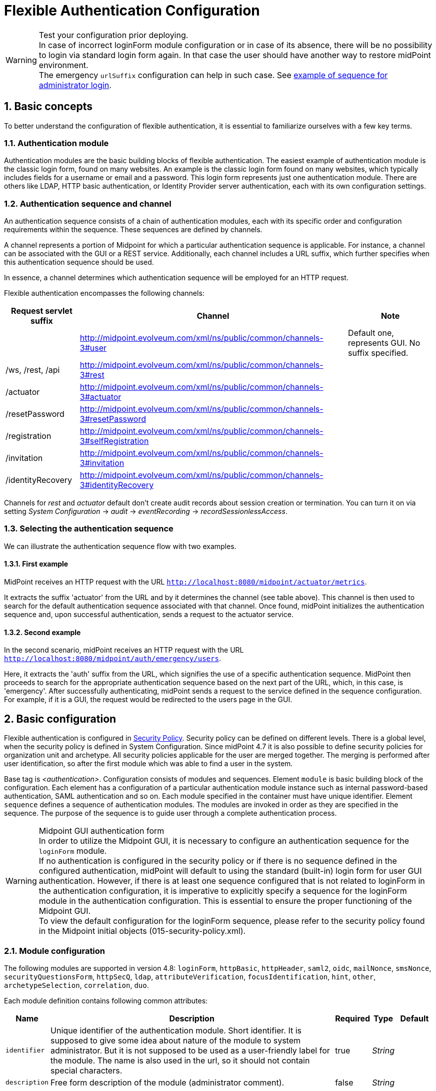 = Flexible Authentication Configuration
:page-nav-title: Configuration
:page-wiki-name: Flexible Authentication Configuration
:page-wiki-id: 41517151
:page-wiki-metadata-create-user: lskublik
:page-wiki-metadata-create-date: 2019-11-25T09:32:45.286+01:00
:page-wiki-metadata-modify-user: virgo
:page-wiki-metadata-modify-date: 2020-10-14T10:12:43.521+02:00
:page-since: "4.4"
:page-since-improved: [ "4.5", "4.7", "4.8" ]
:page-toc: top
:toclevels: 3
:sectnums:
:sectnumlevels: 4


.Test your configuration prior deploying.
WARNING: In case of incorrect loginForm module configuration or in case of its absence, there will be no possibility to login via standard login form again. In that case the user should have another way to restore midPoint environment. +
The emergency `urlSuffix` configuration can help in such case. See xref:#_example_of_sequence_for_administrator_login[example of sequence for administrator login].

== Basic concepts

To better understand the configuration of flexible authentication, it is essential to familiarize ourselves with a few key terms.

=== Authentication module

Authentication modules are the basic building blocks of flexible authentication.
The easiest example of authentication module is the classic login form, found on many websites.
An example is the classic login form found on many websites, which typically includes fields for a username or email and a password.
This login form represents just one authentication module.
There are others like LDAP, HTTP basic authentication, or Identity Provider server authentication, each with its own configuration settings.

=== Authentication sequence and channel

An authentication sequence consists of a chain of authentication modules, each with its specific order and configuration requirements within the sequence. These sequences are defined by channels.

A channel represents a portion of Midpoint for which a particular authentication sequence is applicable. For instance, a channel can be associated with the GUI or a REST service. Additionally, each channel includes a URL suffix, which further specifies when this authentication sequence should be used.

In essence, a channel determines which authentication sequence will be employed for an HTTP request.

Flexible authentication encompasses the following channels:

[%autowidth]
|===
| Request servlet suffix | Channel | Note

|
| http://midpoint.evolveum.com/xml/ns/public/common/channels-3#user
| Default one, represents GUI.
No suffix specified.


| /ws, /rest, /api
| http://midpoint.evolveum.com/xml/ns/public/common/channels-3#rest
|


| /actuator
| http://midpoint.evolveum.com/xml/ns/public/common/channels-3#actuator
|


| /resetPassword
| http://midpoint.evolveum.com/xml/ns/public/common/channels-3#resetPassword
|


| /registration
| http://midpoint.evolveum.com/xml/ns/public/common/channels-3#selfRegistration
|

| /invitation
| http://midpoint.evolveum.com/xml/ns/public/common/channels-3#invitation
|

| /identityRecovery
| http://midpoint.evolveum.com/xml/ns/public/common/channels-3#identityRecovery
|


|===

Channels for _rest_ and _actuator_ default don't create audit records about session creation or termination.
You can turn it on via setting _System Configuration_ ->  _audit_ -> _eventRecording_ -> _recordSessionlessAccess_.


=== Selecting the authentication sequence

We can illustrate the authentication sequence flow with two examples.

==== First example

MidPoint receives an HTTP request with the URL `http://localhost:8080/midpoint/actuator/metrics`.

It extracts the suffix 'actuator' from the URL and by it determines the channel (see table above).
This channel is then used to search for the default authentication sequence associated with that channel.
Once found, midPoint initializes the authentication sequence and, upon successful authentication, sends a request to the actuator service.

==== Second example

In the second scenario, midPoint receives an HTTP request with the URL `http://localhost:8080/midpoint/auth/emergency/users`.

Here, it extracts the 'auth' suffix from the URL, which signifies the use of a specific authentication sequence.
MidPoint then proceeds to search for the appropriate authentication sequence based on the next part of the URL, which, in this case, is 'emergency'.
After successfully authenticating, midPoint sends a request to the service defined in the sequence configuration.
For example, if it is a GUI, the request would be redirected to the users page in the GUI.


== Basic configuration

Flexible authentication is configured in xref:/midpoint/reference/security/security-policy[Security Policy]. Security policy can be defined on different levels.
There is a global level, when the security policy is defined in System Configuration.
Since midPoint 4.7 it is also possible to define security policies for organization unit and archetype.
All security policies applicable for the user are merged together.
The merging is performed after user identification, so after the first module which was able to find a user in the system.

Base tag is _<authentication>_.  Configuration consists of modules and sequences.
Element `module` is basic building block of the configuration.
Each element has a configuration of a particular authentication module instance such as internal password-based authentication, SAML authentication and so on.
Each module specified in the container must have unique identifier.
Element `sequence` defines a sequence of authentication modules.
The modules are invoked in order as they are specified in the sequence.
The purpose of the sequence is to guide user through a complete authentication process.


.Midpoint GUI authentication form
WARNING: In order to utilize the Midpoint GUI, it is necessary to configure an authentication sequence for the `loginForm` module. +
If no authentication is configured in the security policy or if there is no sequence defined in the configured authentication, midPoint will default to using the standard (built-in) login form for user GUI authentication.
However, if there is at least one sequence configured that is not related to loginForm in the authentication configuration, it is imperative to explicitly specify a sequence for the loginForm module in the authentication configuration. This is essential to ensure the proper functioning of the Midpoint GUI. +
To view the default configuration for the loginForm sequence, please refer to the security policy found in the Midpoint initial objects (015-security-policy.xml).

=== Module configuration

The following modules are supported in version 4.8:
`loginForm`, `httpBasic`, `httpHeader`,  `saml2`, `oidc`, `mailNonce`, `smsNonce`, `securityQuestionsForm`, `httpSecQ`, `ldap`, `attributeVerification`, `focusIdentification`, `hint`, `other`, `archetypeSelection`, `correlation`, `duo`.

Each module definition contains following common attributes:

[%autowidth]
|===
| Name | Description | Required | Type | Default

| `identifier`
| Unique identifier of the authentication module.
Short identifier.
It is supposed to give some idea about nature of the module to system administrator.
But it is not supposed to be used as a user-friendly label for the module.
The name is also used in the url, so it should not contain special characters.
| true
| _String_
|

| `description`
| Free form description of the module (administrator comment).
| false
| _String_
|


| `focusType`
| Type of logged object that this authentication module applies to.
E.g UserType, RoleType, OrgType, ...
| false
|

| _UserType_


|===


==== Module loginForm

LoginForm module is used for interactive log-in of a user by using HTML forms.


.Example of loginForm module
[source,xml]
----
<loginForm>
    <identifier>internalLoginForm</identifier>
    <description>Internal username/password authentication, default user password, login form</description>
</loginForm>
----


==== Module httpBasic

Definition of HTTP BASIC authentication module (RFC 7617).

.Example of httpBasic module
[source,xml]
----
<httpBasic>
    <identifier>internalHttpBasic</identifier>
    <description>Http basic username/password authentication, default user password</description>
</httpBasic>
----


==== Module httpSecQ

Definition of HTTP SecQ module.
The module is used for quasi-interactive log-in of a user by answering a set of security questions.
The HTTP SecQ mechanism is similar to HTTP BASIC mechanism, but it is using security questions instead of password.

.Example of httpBasic module
[source,xml]
----
<httpSecQ>
    <identifier>httpSecurityQuestions</identifier>
</httpSecQ>
----


[#_securityQuestionsForm]
==== Module securityQuestionsForm

Definition of "security questions form" module.
The module is used for interactive log-in of a user by answering a set of security questions.

.Example of securityQuestionsFrom module
[source,xml]
----
<securityQuestionsForm>
    <identifier>securityQuestions</identifier>
</securityQuestionsForm>
----

[#_mailNonce]
==== Module mailNonce

WARNING: From midPoint version 4.8, `mailNonce` module can't be the first module in the sequence. Before `mailNonce` module, we need to use authentication module for identification of the user, for example `focusIdentification`.

Mail nonce authentication module.
Module that sends randomly generated nonce in URL in mail message.
This module contains next attribute:

[%autowidth]
|===
| Name | Description | Required | Type

| `credentialName`
| Name of credential definition that should be used when validating password.
This must point to a valid credential definition in the "credential" section of a security policy.
If not specified then default password definition is used.
| false
| _String_

|===


.Example of mailNonce module
[source,xml]
----
<mailNonce>
    <identifier>mailNonce</identifier>
    <credentialName>mailNonceCredential</credentialName>
</mailNonce>
----

[#_archetypeSelection]
==== Module archetypeSelection

Archetype selection module is used during xref:/midpoint/reference/security/credentials/identity-recovery/index.adoc[Identity recovery] flow.
During this module processing the user can select an archetype which will be used in the following authentication modules in sequence.

[%autowidth]
|===
| Name | Description | Required | Type

| `archetypeSelection`
| Contains the only multivalue element `archetypeRef` which is used to configure a list of the archetypes
| false
| _ArchetypeSelectionType_

| `allowUndefinedArchetype`
| If true, then the user can proceed authentication process without specifying a particular archetype.

If no, the particular archetype should be selected during Archetype selection module processing to proceed the authentication.
| false
| _boolean_
|===


.Example of archetypeSelection module
[source,xml]
----
<archetypeSelection>
    <identifier>archetype-selection</identifier>
    <archetypeSelection>
        <archetypeRef oid="4b18a1eb-75ed-40f7-bed1-11cf2a6ef7ba"/>  <!-- Student archetype -->
        <archetypeRef oid="fd4fb0e1-0147-4431-a1c6-bc03ae5eacad"/>  <!-- Teacher archetype -->
    </archetypeSelection>
    <allowUndefinedArchetype>false</allowUndefinedArchetype>
</archetypeSelection>
----

[#_correlation]
==== Module correlation

Correlation module gives the possibility to find identity(es) (user object(s) for now) in midpoint using xref:/midpoint/reference/correlation/index.adoc[correlation] mechanism within authentication process.
This module is used during xref:/midpoint/reference/security/credentials/identity-recovery/index.adoc[Identity recovery] flow as the second authentication module.

The specified in the module correlators are processed one by one till the only identity is found by the correlators, or till the last correlator is proceeded. In case no identity is found after the last correlator, the list of candidates from the correlators results are considered to be a list of found identities.

[%autowidth]
|===
| Name | Description | Required | Type

| `correlator`
| The definition of the correlator. Within this element `correlatorIdentifier` (should match 'name' attribute of the correlator set in object template) and `order` (the order during processing) are defined.
| false
| _CorrelationModuleConfigurationType_

| `options`
| Used to set some options for correlation module. For now contains the only `candidateLimit` element which restricts the maximum count of the found identities to the specified in this element number.
| false
| _CorrelationModuleOptionsType_
|===


.Example of correlation module
[source,xml]
----
<correlation>
    <identifier>correlation</identifier>
    <correlator>
        <correlatorIdentifier>family-name-only</correlatorIdentifier>
        <order>1</order>
    </correlator>
    <correlator>
        <correlatorIdentifier>family-and-given-name</correlatorIdentifier>
        <order>2</order>
    </correlator>
    <options>
        <candidateLimit>10</candidateLimit>
    </options>
</correlation>
----


==== Module ldap

LDAP authentication module supports authentication via LDAP server.
This module contains next attributes:

[%autowidth]
|===
| Name | Description | Required | Type

| `host`
| Host of the LDAP server.
| true
| _String_


| `userDn`
| The user distinguished name.
| true
| _String_


| `userPassword`
| The password (credentials) to use for getting authenticated contexts.
| true
| _String_


| `dnPattern`
| The pattern which will be used to supply a DN for the user.
| false
| _String_


| `search`
| Search configuration which uses an Ldap filter to locate the user.
| false
| _AuthenticationModuleLdapSearchType_

|===


===== AuthenticationModuleLdapSearchType

[%autowidth]
|===
| Name | Description | Required | Type

| `pattern`
| The filter expression used in the user search.
This is an LDAP search filter (as defined in 'RFC 2254') with optional arguments.
Example: `(uid=\{0})`
| true
| _String_


| `namingAttr`
| Specifying explicit LDAP attribute that is retrieved from user's LDAP account and contains value that matches midPoint's username.
| false
| _String_


| `subtree`
| If true then searches the entire subtree as identified by context, if false (the default) then only searches the level identified by the context.
| false
| _Boolean_

|===


.Example of ldap module
[source,xml]
----
<ldap>
    <identifier>ldapAuth</identifier>
    <host>ldap://localhost:389/dc=example,dc=com</host>
    <userDn>cn=admin,dc=example,dc=com</userDn>
    <userPassword>
        <t:clearValue>secret</t:clearValue>
    </userPassword>
    <dnPattern>uid={0},ou=people</dnPattern>
    <search>
        <pattern>(uid={0})</pattern>
        <namingAttr>uid</namingAttr>
        <subtree>true</subtree>
    </search>
</ldap>
----


==== Module httpHeader

Pseudo-authentication for pre-authenticated users.
Based on HTTP header values.
This module contains specific attributes:

[%autowidth]
|===
| Name | Description | Required | Type

| `usernameHeader`
| Name of HTTP header that contains username.
| true
| _String_


| `logoutUrl`
| Url for redirect after logout.
Default is '/'.
| false
| _String_

|===



.Example of httpHeader module
[source,xml]
----
<httpHeader>AuthenticationModuleSaml2ProviderMetadataType
    <identifier>httpHeader</identifier>
    <logoutUrl>http://localhost:8081/Identity_provider/Logout</logoutUrl>
    <usernameHeader>uid</usernameHeader>
</httpHeader>
----


==== Module saml2

SAML2 authentication module supports authentication via Identity provider with SAML2.
SAML2 module has a little complicated configuration.
This module contains specific attribute:

[%autowidth]
|===
| Name | Description | Required | Type

| `serviceProvider`
| Basic configuration of SP.
| true
| _AuthenticationModuleSaml2ServiceProviderType_

|===

===== AuthenticationModuleSaml2ServiceProviderType

_AuthenticationModuleSaml2ServiceProviderType_ contains following configuration attributes:

[%autowidth]
|===
| Name | Description | Required | Type | Default | Unused from 4.4

| `entityId`
| Unique identifier of the service provider.
| true
| _String_
|
|


| `alias`
| Unique alias used to identify the selected local service provider based on used URL.
| false
| _String_
|
|


| `aliasForPath`
| Alias used for AssertionConsumerServiceURL.
| false
| _String_
|
|


| `defaultSigningAlgorithm`
| Default signing algorithm.
Possible values are RSA_SHA1, RSA_SHA256, RSA_SHA512 and RSA_RIPEMD160.
| false
| _enum_
| RSA_SHA256
|


| `signRequests`
| Flag indicating whether this service signs authentication requests.
| false
| _boolean_
| false
|


| `keys`
| Key used by service provider.
| false
| _AuthenticationModuleSaml2KeyType_
|
|


| `identityProvider`
| Possible identity providers for this service provider.
| true
| _AuthenticationModuleSaml2ProviderType_
|
|


|===


===== AuthenticationModuleSaml2KeyType

_AuthenticationModuleSaml2KeyType_ contains following configuration attributes:

[%autowidth]
|===
| Name | Description | Required | Type

| `activeSimpleKey`
| Base key used for signing and dencryption.
You can use only one from active keys, or can be both null.
| true
| _ModuleSaml2SimpleKeyType_


| `activeKeyStoreKey`
| Base key used for signing and dencryption.
You can use only one from active keys, or can be both null.
| true
| _ModuleSaml2KeyStoreKeyType_


| `standBySimpleKey`
| Other keys.

| true
| _ModuleSaml2SimpleKeyType_


| `standByKeyStoreKey`
| Other keys.
| true
| _ModuleSaml2KeyStoreKeyType_


|===


===== ModuleSaml2SimpleKeyType

_ModuleSaml2SimpleKeyType_ contains following attributes:

[%autowidth]
|===
| Name | Description | Required | Type

| `privateKey`
| Private key.
| true
| _ProtectedStringType_


| `passphrase`
| Password.
| true
| _ProtectedStringType_


| `certificate`
| Certificate of key.
| true
| _ProtectedStringType_


| `type`
| Type of key.
Possible values are SIGNING, UNSPECIFIED and DECRYPTION.
| false
| _enum_

|===



.Example of ModuleSaml2SimpleKeyType
[source,xml]
----
<activeSimpleKey>
    <name>sp-signing-key</name>
    <privateKey>
        <t:clearValue>"primary key"</t:clearValue>
    </privateKey>
    <passphrase>
        <t:clearValue>"password"</t:clearValue>
    </passphrase>
    <certificate>
        <t:clearValue>"certificate"</t:clearValue>
    </certificate>
</activeSimpleKey>
----


===== ModuleSaml2KeyStoreKeyType

_ModuleSaml2KeyStoreKeyType_ contains following attributes:

[%autowidth]
|===
| Name | Description | Required | Type

| `keyStorePath`
| Path to KeyStore.
| true
| _String_


| `keyStorePassword`
| Password of KeyStore.
| true
| _ProtectedStringType_


| `keyAlias`
| Alias of private key in KeyStore.
| true
| _ProtectedStringType_


| `keyPassword`
| Password of private key with alias '`keyAlias`' in KeyStore.
| true
| _ProtectedStringType_


| `type`
| Type of key.
Possible values are SIGNING, UNSPECIFIED and DECRYPTION.
| false
| _enum_

|===


.Example of ModuleSaml2KeyStoreKeyType
[source,xml]
----
<activeKeyStoreKey>
    <keyStorePath>/home/lskublik/keyStore</keyStorePath>
    <keyStorePassword>
        <t:clearValue>"password of keyStore"</t:clearValue>
    </keyStorePassword>
    <keyAlias>sp-signing-key-1</keyAlias>
    <keyPassword>
        <t:clearValue>"password of private key"</t:clearValue>
    </keyPassword>
</activeKeyStoreKey>
----


===== AuthenticationModuleSaml2ProviderType

_AuthenticationModuleSaml2ProviderType_ represents one Identity Providers.
AuthenticationModuleSaml2ProviderType contains following attributes:

[%autowidth]
|===
| Name | Description | Required | Type | Default

| `entityId`
| Unique identifier of the service provider.
| true
| _String_
|


| `metadata`
| Metadata of Identity provider.
| true
| _AuthenticationModuleSaml2MetadataType_
|


| `linkText`
| User friendly name of provider.
| false
| _String_
|


| `authenticationRequestBinding`
| SAML2 binding used for authentication request.
| true
| _String_
|


| `verificationKeys`
|
| false
| _ProtectedStringType_
|


| `nameOfUsernameAttribute`
| Name of attribute in response, which value define name of user in Midpoint.
For example 'uid'.
| true
| _String_
|

|===


===== AuthenticationModuleSaml2ProviderMetadataType

_AuthenticationModuleSaml2ProviderMetadataType_ represents metadata of provider.
You can choose from one definition for metadata: _metadataUrl_, _xml_ and _pathToFile_.

[%autowidth]
|===
| Name | Description

| `metadataUrl`
| URL, which show metadata.


| `xml`
| Xml of metadata encrypted by base64.


| `pathToFile`
| Path to xml file, which contains metadata.

|===


.Example of saml2 module
[source,xml]
----
<saml2>
    <identifier>mySamlSso</identifier>
    <description>My internal enterprise SAML-based SSO system.</description>
    <serviceProvider>
        <entityId>sp_midpoint</entityId>
        <signRequests>true</signRequests>
        <keys>
            .
            .
            .
        </keys>
        <identityProvider>
            <entityId>https://idptestbed/idp/shibboleth</entityId>
            <metadata>
                <xml>PD94bWwgdmVyc2lvbj0iMS4wI...</xml>
            </metadata>
            <linkText>Shibboleth</linkText>
            <authenticationRequestBinding>urn:oasis:names:tc:SAML:2.0:bindings:HTTP-POST</authenticationRequestBinding>
            <nameOfUsernameAttribute>uid</nameOfUsernameAttribute>
        </identityProvider>
    </serviceProvider>
</saml2>
----

===== Generation of service provider metadata
Midpoint can generate metadata of SP. You can get it via link http://<midpointHost>/midpoint/auth/<authenticationSequenceUrlSuffix>/<saml2ModuleName>/metadata/<registrationId>.
RegistrationId is 'aliasForPath', when is provided, or 'alias', when is provided, or 'entityId' of SP.

Generation of metadata works only if your sequence use only saml2 authentication module or saml2 authentication module is first in chain of your sequence. When you want to use a chain and saml2 module won't be first authentication module, we recommend to create sequence only with saml module, generate metadata and then add other modules.

If Midpoint is located behind a reverse proxy it may be useful to set the _publicHttpUrlPattern_ setting to the right value in order for the SAML endpoints (in the SP Metadata and in the SAMLRequest) to reflect the right URLs (see below)

.Example of public URL configuration
[source,xml]
----
<systemConfiguration>
    .
    .
    .
    <infrastructure>
        <publicHttpUrlPattern>https://public.url.local/midpoint</publicHttpUrlPattern>
    </infrastructure>
    .
    .
    .
</systemConfiguration>
----

===== Migration Saml2 authentication module from 4.3
Dependency for support of `saml2` authentication module was changed to https://github.com/spring-projects/spring-security/tree/main/saml2/saml2-service-provider[Spring Security saml2-service-provider].


* Functionality of a new module is equivalent to the functionality of old `saml2` module, however some configuration properties are not available in the new module.
Such properties were tagged as _deprecated_ in schema of saml2 authentication module.
* Attribute 'provider' has to be changed to 'identityProvider' in 'serviceProvider'.
* When keys of 'type' ENCRYPTION are used, they need to be removed. Service provider will obtain them from metadata for identity provider.

==== Module oidc

++++
{% include since.html since="4.5" %}
++++

OIDC authentication module supports authentication via Identity provider that supports OpenID connect.

OIDC Authentication module contains two different types of configuration:

. *GUI* with channel _http://midpoint.evolveum.com/xml/ns/public/common/channels-3#user_, that was defined by attribute _client_,
. *REST* with channel _http://midpoint.evolveum.com/xml/ns/public/common/channels-3#rest_, that was defined by attribute _resourceServer_.

===== Configuration for GUI

Configuration for GUI is provided via attribute _client_, that is type _OidcClientAuthenticationModuleType_. Client supports only grand type *Authorization code*. We need to configure client properties for client authentication and configuration of OpenID provider for provide identity for identification of midpoint focus.

Client contains following attributes:

[%autowidth]
|===
| Name | Description | Required | Type

| `registrationId`
| Unique identifier of the client. RegistrationId is used in url path, so it has to contain only correct symbols.
| true
| _String_


| `clientId`
| OAuth 2.0 Client Identifier valid at the Authorization Server.
| true
| _String_


| `clientSecret`
| OAuth 2.0 Client Secret valid at the Authorization Server.
| false
| _ProtectedStringType_


| `clientAuthenticationMethod`
| Define client authentication method. Possible values is clientSecretBasic, clientSecretPost, clientSecretJwt and privateKeyJwt.
| false
| _OidcClientAuthenticationMethodType_


| `clientSigningAlgorithm`
| Required node group.
Identifier of algorithm for digitally sign or create a MAC of the content. (RFC7518 section-3.1)
| false
| _String_


| `scope`
| OpenID Connect Clients use scope values as defined in 3.3 of OAuth 2.0 [RFC6749] to specify what access privileges are being requested for Access Tokens. Scope contains 'openid', so we don't need set it. Scope is multivalue attribute, so please set every value of scope to separate tags.
| false
| _String_


| `clientName`
| Human friendly name of client.
| false
| _String_

| `nameOfUsernameAttribute`
| Name of attribute in response, which value define name of user in Midpoint. Default value is 'sub'.
| false
| _String_

| `openIdProvider`
| OpenID Provider.
| false
| _OidcOpenIdProviderType_

| `simpleProofKey`
| Key used for sign with privateKeyJwt. Choice _simpleProofKey_ or _keyStoreProofKey_.
| false
| _AbstractSimpleKeyType_

| `keyStoreProofKey`
| Key from key store used for sign with privateKeyJwt. Choice _simpleProofKey_ or _keyStoreProofKey_.
| false
| _AbstractKeyStoreKeyType_

|===

*AbstractSimpleKeyType* contains following attributes:

[%autowidth]
|===
| Name | Description | Required | Type

| `privateKey`
| Private key.
| true
| _ProtectedStringType_


| `passphrase`
| Password.
| true
| _ProtectedStringType_


| `certificate`
| Certificate of key.
| true
| _ProtectedStringType_

|===

*AbstractKeyStoreKeyType* contains following attributes:

[%autowidth]
|===
| Name | Description | Required | Type

| `keyStorePath`
| Path to KeyStore.
| true
| _String_


| `keyStorePassword`
| Password of KeyStore.
| true
| _ProtectedStringType_


| `keyAlias`
| Alias of private key in KeyStore.
| true
| _ProtectedStringType_


| `keyPassword`
| Password of private key with alias '`keyAlias`' in KeyStore.
| true
| _ProtectedStringType_

|===

*OidcOpenIdProviderType*

Definition for OpenID Provider. Possible attributes are:

[%autowidth]
|===
| Name | Description | Required | Type

| `issuerUri`
| Issuer identifier uri for the OpenID Connect provider.
| true
| _String_

| `authorizationUri`
| Uri for the authorization endpoint.
| false
| _String_


| `tokenUri`
| Uri for the token endpoint.
| false
| _String_


| `userInfoUri`
| Uri for user info endpoint.
| false
| _String_


| `endSessionUri`
| Uri for logout endpoint.
| false
| _String_

| `jwkSetUri`
| Uri for JSON web key set endpoint. Available from midPoint 4.8.
| false
| _String_


|===

Required attribute is only `issuerUri`, because midPoint gets configuration for all other URIs from 'issuerUri'/.well-known/openid-configuration. MidPoint can write error to log file that some from optional configuration URIs is null and required. This error we can see when 'issuerUri'/.well-known/openid-configuration is unavailable.

*Examples*

The following example shows a simple client secret based authentication against Keycloak.

What is needed to make it work:

. Installed Keycloak e.g. from https://www.keycloak.org/getting-started/getting-started-docker[the Docker image].
In the following we assume it's running on `http://192.168.4.100:8080/`
. Created client `midpoint` (in Keycloak), with client authentication turned on and our midPoint URL (e.g., `http://localhost:8080/midpoint/*`) set as "Valid redirect URI".
. A sample user (e.g. `jack`) created in Keycloak, with a password set.
. The same user created in midPoint, with no password, but some roles (e.g. End user) allowing them to log in.

.Example of client configuration with client authentication using client secret
[source,xml]
----
<securityPolicy>
    <authentication>
        <modules>
            ...
            <loginForm> <!--1-->
                <identifier>loginForm</identifier>
            </loginForm>
            ...
            <oidc> <!--2-->
                <identifier>gui-oidc</identifier>
                <client>
                    <registrationId>oidc-registration</registrationId> <!--3-->
                    <clientId>midpoint</clientId> <!--4-->
                    <clientSecret>
                        <t:clearValue>RwdBxRhOggkDCr321SzyGwkEVvRHd7g1</t:clearValue> <!--5-->
                    </clientSecret>
                    <clientAuthenticationMethod>clientSecretBasic</clientAuthenticationMethod>
                    <nameOfUsernameAttribute>preferred_username</nameOfUsernameAttribute>
                    <openIdProvider>
                        <issuerUri>http://192.168.4.100:8080/realms/master</issuerUri> <!--6-->
                    </openIdProvider>
                </client>
            </oidc>
            ...
        </modules>
        ...
        <sequence> <!--2-->
            <identifier>gui-oidc</identifier>
            <channel>
                <channelId>http://midpoint.evolveum.com/xml/ns/public/common/channels-3#user</channelId>
                <default>true</default>
                <urlSuffix>gui-oidc</urlSuffix>
            </channel>
            <module>
                <identifier>gui-oidc</identifier>
            </module>
        </sequence>
        ...
        <sequence> <!--1-->
            <identifier>gui-login-form</identifier>
            <channel>
                <channelId>http://midpoint.evolveum.com/xml/ns/public/common/channels-3#user</channelId>
                <urlSuffix>gui-login-form</urlSuffix>
            </channel>
            <module>
                <identifier>loginForm</identifier>
            </module>
        </sequence>
        ...
    </authentication>
</securityPolicy>
----
<1> To allow logging in for users that have no accounts in Keycloak (e.g., default midPoint `administrator`).
Not strictly necessary.
<2> OpenID Connect login for ordinary users.
<3> Technical information that may be basically anything legal for inclusion into URI.
<4> ID of the client as registered in Keycloak.
<5> Secret of the client as generated by Keycloak (or provided manually).
<6> URL at which Keycloak runs.

Administrator logs in at `http://localhost:8080/midpoint/auth/gui-login-form`.
Ordinary users log in at `http://localhost:8080/midpoint` (the default authentication).

*More advanced example*

The following is a more advanced example using JWT-based authentication method.

.Example of client configuration with client authentication for client signed JWT
[source,xml]
----
<securityPolicy>
    <authentication>
        ...
        <modules>
            <oidc>
                <identifier>oidcKeycloak</identifier>
                <client>
                    <registrationId>keycloak</registrationId>
                    <clientId>account</clientId>
                    <clientSecret>
                        <clearValue>'client_secret'</clearValue>
                    </clientSecret>
                    <clientAuthenticationMethod>privateKeyJwt</clientAuthenticationMethod>
                    <nameOfUsernameAttribute>preferred_username</nameOfUsernameAttribute>
                    <openIdProvider>
                        <issuerUri>https://keycloak.lab.evolveum.com/auth/realms/test</issuerUri>
                    </openIdProvider>
                    <keyStoreProofKey>
                        <keyStorePath>/home/user/keystore.jks</keyStorePath>
                        <keyStorePassword>
                            <clearValue>password</clearValue>
                        </keyStorePassword>
                        <keyAlias>account</keyAlias>
                        <keyPassword>
                            <clearValue>password</clearValue>
                        </keyPassword>
                    </keyStoreProofKey>
                    <scope>profile</scope>
                    <scope>user</scope>
                </client>
            </oidc>
        </modules>
        <sequence>
            <identifier>admin-gui-default</identifier>
            <channel>
                <channelId>http://midpoint.evolveum.com/xml/ns/public/common/channels-3#user</channelId>
                <default>true</default>
                <urlSuffix>defaultGui</urlSuffix>
            </channel>
            <module>
                <identifier>oidcKeycloak</identifier>
                <order>10</order>
                <necessity>sufficient</necessity>
            </module>
        </sequence>
        ...
    </authentication>
</securityPolicy>
----

WARNING: Since version 4.8, the flow for identifying a user logged in via the GUI has been changed. MidPoint uses the claim value with the name from the _nameOfUsernameAttribute_. The claim is primarily obtained from the ID token. When a claim is missing in the ID token, midPoint looks for it in the access token. Finally, if the claim is missing in the access token, midPoint uses the user info endpoint to retrieve the claim. Only the last step applies to Midpoint 4.7

If Midpoint is located behind a reverse proxy it may be useful to set the _publicHttpUrlPattern_ setting to the right value in order for the OIDC Redirect URI to point to a valid public URL (see below).

.Example of public URL configuration
[source,xml]
----
<systemConfiguration>
    .
    .
    .
    <infrastructure>
        <publicHttpUrlPattern>https://public.url.local/midpoint</publicHttpUrlPattern>
    </infrastructure>
    .
    .
    .
</systemConfiguration>
----

===== Configuration for REST

Configuration for REST is provided via attribute _resourceServer_, that is type _OidcResourceServerAuthenticationModuleType_. When we want to use OIDC module for REST, midPoint works as resource server. REST request has to contain WWW-Authentication header with syntax `Authorization: Bearer {token}`.

Resource server contains following attributes:

[%autowidth]
|===
| Name | Description | Required | Type | Note

| `jwt`
| Define that resource server expect token in format JWT.
| false
| _JwtOidcResourceServerType_
| Since midPoint 4.8.

| `opaqueToken`
| Define that resource server expect opaque token, which have to be verified by user info endpoint.
| false
| _OpaqueTokenOidcResourceServerType_
| Since midPoint 4.8.

| `realm`
| Realm which midPoint use for WWW-Authentication header.
| false
| _String_
| Deprecated since midPoint 4.8. Use attribute in token definition instead. +
Planned removal in midPoint 4.9.

| `issuerUri`
| Issuer identifier URI for the OpenID Connect provider.
| false
| _String_
| Deprecated since midPoint 4.8. Use attribute in token definition instead. +
Planned removal in midPoint 4.9.

| `jwkSetUri`
| URI for the JSON Web Key (JWK) Set endpoint.
| false
| _String_
| Deprecated since midPoint 4.8. Use attribute in token definition instead. +
Planned removal in midPoint 4.9.

| `nameOfUsernameClaim`
| Name of claim in JWT, which value define name of user in midPoint.
| false
| _String_
| Deprecated since midPoint 4.8. Use attribute in token definition instead. +
Planned removal in midPoint 4.9.

| `singleSymmetricKey`
| Trusting a Single Asymmetric Key.
| false
| _ProtectedStringType_
| Deprecated since midPoint 4.8. Use attribute in token definition instead. +
Planned removal in midPoint 4.9.

| `trustedAlgorithm`
| Trusted Algorithms. (RFC7518 section-3.1).
| false
| _String_
| Deprecated since midPoint 4.8. Use attribute in token definition instead. +
Planned removal in midPoint 4.9.

| `trustingAsymmetricCertificate`
| Certificate of trusting a single asymmetric RSA public key.
| false
| _ProtectedStringType_
| Deprecated since midPoint 4.8. Use attribute in token definition instead. +
Planned removal in midPoint 4.9.

| `keyStoreTrustingAsymmetricKey`
| Key store with trusting a single asymmetric RSA public key.
| false
| _AbstractKeyStoreKeyType_
| Deprecated since midPoint 4.8. Use attribute in token definition instead. +
Planned removal in midPoint 4.9.

|===

WARNING: Until version 4.8 midPoint needs a JWT to authenticate and identify the midpoint. The configuration attributes used are directly in the OidcResourceServerAuthenticationModuleType.

Since version 4.8, midPoint supports two token formats, JWT (_JwtOidcResourceServerType_) and opaque token (_OpaqueTokenOidcResourceServerType_).

====== JWT format

When we choose the configuration for _jwt_(_JwtOidcResourceServerType_) midPoint obtains a claim, with the name from the _nameOfUsernameClaim_ attribute, from the jwt that is contained in the request.

We have four choices for verification JWT, using issuerUri, JWKSetUri, singleSymmetricKey or using public key, by trustingAsymmetricCertificate or keyStoreTrustingAsymmetricKey.

_JwtOidcResourceServerType_ contains following attributes:

[%autowidth]
|===
| Name | Description | Required | Type

| `realm`
| Realm which Midpoint use for WWW-Authentication header.
| false
| _String_

| `issuerUri`
| Issuer identifier URI for the OpenID Connect provider.
| false
| _String_

| `jwkSetUri`
| URI for the JSON Web Key (JWK) Set endpoint.
| false
| _String_

| `nameOfUsernameClaim`
| Name of claim in JWT, which value define name of user in midPoint.
| _String_

| `singleSymmetricKey`
| Trusting a Single Asymmetric Key.
| false
| _ProtectedStringType_

| `trustedAlgorithm`
| Trusted Algorithms. (RFC7518 section-3.1).
| false
| _String_

| `trustingAsymmetricCertificate`
| Certificate of trusting a single asymmetric RSA public key.
| false
| _ProtectedStringType_

| `keyStoreTrustingAsymmetricKey`
| Key store with trusting a single asymmetric RSA public key.
| false
| _AbstractKeyStoreKeyType_

|===

====== Opaque token format

When we select the configuration for the _opaqueToken_(_OpaqueTokenOidcResourceServerType_) midPoint, we get the claim with the name from the _nameOfUsernameClaim_ attribute from the user info endpoint.

_OpaqueTokenOidcResourceServerType_ contains following attributes:

[%autowidth]
|===
| Name | Description | Required | Type

| `realm`
| Realm which Midpoint use for WWW-Authentication header.
| false
| _String_

| `issuerUri`
| Issuer identifier URI for the OpenID Connect provider.
| false
| _String_

| `nameOfUsernameClaim`
| Name of claim in JWT, which value define name of user in midPoint.
| _String_

| `userInfoUri`
| URI for user info endpoint.
| false
| _String_

|===

.Example of Resource server configuration with issuerUri.
[source,xml]
----
<securityPolicy>
    <authentication>
        ...
        <modules>
            <oidc>
                <identifier>oidcResourceServer</identifier>
                <resourceServer>
                    <jwt(or opaqueToken)>
                        <issuerUri>https://keycloak.lab.evolveum.com/auth/realms/test</issuerUri>
                        <nameOfUsernameClaim>preferred_username</nameOfUsernameClaim>
                    </jwt(or opaqueToken)>
                </resourceServer>
            </oidc>
        </modules>
        <sequence>
            <identifier>rest</identifier>
            <channel>
                <channelId>http://midpoint.evolveum.com/xml/ns/public/common/channels-3#rest</channelId>
                <default>true</default>
                <urlSuffix>rest-default</urlSuffix>
            </channel>
            <module>
                <identifier>oidcResourceServer</identifier>
                <order>10</order>
                <necessity>sufficient</necessity>
            </module>
        </sequence>
        ...
    </authentication>
</securityPolicy>
----

[#_focusIdentification]
==== Module focusIdentification

Focus identification authentication module.
Module that according to the specified attributes tries to find a user in midPoint.
If only focusIdentification module is defined, authentication won't succeed.
This module is marked as not sufficient to live on its own.

[%autowidth]
|===
| Name | Description | Required | Type

| `item`
| Structure defining how the user should be looked for.
| true
| _ModuleItemConfigurationType_

|===

*ModuleItemConfigurationType consists of the following attributes:*

[%autowidth]
|===
| Name | Description | Required | Type

| `path`
| The path to the focus attribute according to which the focus should be found.
| true
| _ItemPathType_

| `matchingRule`
| Matching rule which should be used for this item while filtering or comparing
| false
| _QName_


|===

.Example of focusIdentification module
[source,xml]
----
<focusIdentification>
    <identifier>focusId</identifier>
    <item>
        <path>name</path>
        <matchingRule>polyStringNorm</matchingRule>
    </item>
</focusIdentification>
----

[#_hint]
==== Module hint

Hint authentication module.
Special module which was implemented to be able to use it during resetting password.
The aim of the module is to provide the password hint (if defined) to the user.
This module is marked as not sufficient to live on its own.

This module has no other configuration options.

.Example of hint module
[source,xml]
----
<hint>
    <identifier>hintAuth</identifier>
</hint>
----

[#_attributeVerification]
==== Module attributeVerification

Attribute verification authentication module.
Module which can be used as additional to any of the previous authentication modules.
The aim of the module is to check defined focus items if they match.
The focus must be identified for this module to be used.
This module is marked as not sufficient to live on its own.

[%autowidth]
|===
| Name | Description | Required | Type

| `item`
| Structure defining which items to check if they match.
| true
| _ModuleItemConfigurationType_

|===

*ModuleItemConfigurationType consists of the following attributes:*

[%autowidth]
|===
| Name | Description | Required | Type

| `path`
| The path to the focus attribute which should be checked if matches.
| true
| _ItemPathType_

| `matchingRule`
| Matching rule which should be used for this item while filtering or comparing the attribute values.
| false
| _QName_

|===

.Example of attributeVerification module
[source,xml]
----
<attributeVerification>
    <identifier>attributeVerification</identifier>
    <item>
        <path>extension/employeeCardID</path>
    </item>
</attributeVerification>
----

[#_duo]
==== Module duo

Module is used for 2FA authentication. Module use duo server for authentication via hardware key of mobile, tablet and so on. We can't use it as only one authentication module. We need some primary authentication module for example saml, loginForm, etc.

*Configuration of duo module contains next configuration properties, that you can read from duo server.*

[%autowidth]
|===
| Name | Description | Required | Type

| `clientId`
| This value is the client id provided by Duo in the admin panel.
| true
| _string_

| `clientSecret`
| This value is the client secret provided by Duo in the admin panel.
| true
| _ProtectedStringType_

| `apiHostname`
| This value is the api host provided by Duo in the admin panel.
| true
| _string_

| `CACerts`
| List of CA Certificates to use. You need add your cert when it misses in default certs.
| false
| _string_

| `pathForDuoUsername`
| The path to the user attribute which should be sent to duo server as username of authenticated user. Default path is for name attribute.
| false
| _ItemPathType_

|===

.Example of duo module
[source,xml]
----
<duo>
    <identifier>duo2FA</identifier>
    <clientId>your_client_ID</clientId>
    <clientSecret>
        <clearValue>your_client_secret</clearValue>
    </clientSecret>
    <apiHostname>your_api_hostname</apiHostname>
</duo>
----

=== Sequence Configuration

Sequence contains following attributes:

[%autowidth]
|===
| Name | Description | Required | Type

| `name`
| Unique name of the authentication sequence.
This name is fact a short identifier.
It is supposed to give some idea about purpose of the sequence to system administrator.
But it is not supposed to be used as a user-friendly label.
Sequence name must be unique.

*`name` attribute is DEPRECATED, use `identifier` instead.*
| true
| _String_

| `identifier`
| Unique identifier of the authentication sequence.
Short identifier.
It is supposed to give some idea about purpose of the sequence to system administrator.
But it is not supposed to be used as a user-friendly label.
Sequence name must be unique.
| true
| _String_

| `description`
| Free form description of the sequence (administrator comment).
| false
| _String_


| `channel`
| Specification of channel for authentication sequence.
| false
| _AuthenticationSequenceChannelType_


| `requireAssignmentTarget`
| Required assignment target.
This authentication sequence is applicable only to users that have active assignment with this target (and relation).
If the sequence is attempted on a user that does not have this assignment then the authentication will fail.
| false
| _ObjectReferenceType_


| `nodeGroup`
| Required node group.
This authentication sequence is applicable only to node group that have active assignment with this archetype.
| false
| _ObjectReferenceType_


| `module`
| Specification of authentication module in the sequence.
| true
| _AuthenticationSequenceModuleType_


| `focusBehaviorUpdate`
| Option for updating focus authentication behaviour attributes.
| false
| _FocusBehaviorUpdateType_

|===

==== FocusBehaviorUpdateType

We can enable/disable updating of focus authentication behavior (such as information about last login time) during every login, or we can use option for updating behaviour only when login failed and during success login after failed login. Default value is 'enabled'. Possible values are:

[%autowidth]
|===
| Value | Description

| `enabled`
| Behaviour attributes will be updated every login.


| `disabled`
| Authentication behaviour attributes will not be updated during login.


| `failureOnly`
| Authentication behaviour attributes will be updated when login failed and when login will be success, but previous login was failed and midPoint needs to update attributes as is number of login fails and lockout state.

|===

==== AuthenticationSequenceChannelType

Channel specification for authentication sequence.
It specifies whether this sequence is usable for a specific channel (user/GUI, REST, etc.) _AuthenticationSequenceChannelType_ contains following attributes:

[%autowidth]
|===
| Name | Description | Required | Type

| `channelId`
| Name (URI) of the channel.
| true
| _String_


| `description`
| Free form description (administrator comment).
| false
| _String_


| `default`
| Specifies whether this sequence is the default sequence for a specified channel. +
The default sequence will be chosen in case that specific sequence was not requested, e.g. by using URL suffix.
If this element is not present and only a single sequence is defined for a channel, then such sequence is considered to be the default. +
If more than one sequence is specified then none of them is considered to be default.
In that case this element must be used explicitly.
| false
| _boolean_


| `urlSuffix`
| URL suffix that can be used to select this authentication sequence specifically.
| true
| _String_

|===


==== AuthenticationSequenceModuleType

Specification of authentication module in the sequence.
The authentication modules are evaluated in sequence (or in parallel if possible).
At least one authentication module must succeed for authentication to be successful.
If there are required or requisite modules in the sequence then all of them must succeed for the sequence to be successful.
_AuthenticationSequenceModuleType_ contains following attributes:

[%autowidth]
|===
| Name | Description | Required | Type

| `name`
| Reference to the authentication module name.
Value of this element must match name of existing authentication module.

*`name` attribute is DEPRECATED, use `identifier` instead.*
| true
| _String_

| `identifier`
| Reference to the authentication module identifier.
Value of this element must match the identifier of existing authentication module.
| true
| _String_

| `description`
| Free form description (administrator comment).
| false
| _String_


| `order`
| Ordering number for the module.
The modules are sorted according to those numbers.
| false
| 100


| `necessity`
| Necessity, i.e. the level of requirement, whether the module is mandatory or optional.
We support only SUFFICIENT modules in 4.1.

Since 4.7, supported necessity levels are SUFFICIENT, REQUIRED, REQUISITE, OPTIONAL
| false
| SUFFICIENT

| `acceptEmpty`
| Some modules might be automatically skipped if the concrete type of credentials is not defined.
E.g. if there is no "hint" defined for the user, we can skip evaluation of the hint module.
The same can apply for example for security questions.
In case the module can be skipped, accept empty must be set to `true`. When such module exits and it is skipped, it is marked as CALLED_OFF in the sequence.
| false
| false

|===

There is one hard-coded behavior for modules which defines if the module itself is strong enough for authentication to succeed. FocusIdentification, Hint and AttributeVerification module are three specific modules, which are marked as not enough when exist on their own. Even when the sequence consist of other modules (sufficient) which were evaluated as failed and only those three (combination or one of them) succeed, the result of the authentication is failure.

.Example of default sequence
[source,xml]
----
<sequence>
    <identifier>admin-gui-default</identifier>
    <description>
        Default GUI authentication sequence.
        We want to try company SSO, federation and internal. In that order.
        Just one of then need to be successful to let user in.
    </description>
    <channel>
        <channelId>http://midpoint.evolveum.com/xml/ns/public/common/channels-3#user</channelId>
        <default>true</default>
        <urlSuffix>default</urlSuffix>
    </channel>
    <nodeGroup oid="05b6933a-b7fc-4543-b8fa-fd8b278ff9ee" relation="org:default" type="c:ArchetypeType"/>
    <module>
        <identifier>mySamlSso</identifier>
        <order>30</order>
        <necessity>sufficient</necessity>
    </module>
    <module>
        <identifier>internalLoginForm</identifier>
        <order>20</order>
        <necessity>sufficient</necessity>
    </module>
</sequence>
----

[#_example_of_sequence_for_administrator_login]
.Example of sequence for administrator login
This configuration allows *emergency backup access* via url /emergency. It accepts only users with role `superuser`.

Example of URL: https://localhost/midpoint/auth/emergency .

[source,xml]
----
<sequence>
    <identifier>admin-gui-emergency</identifier>
    <description>
        Special GUI authentication sequence that is using just the internal user password.
        It is used only in emergency. It allows to skip SAML authentication cycles, e.g. in case
        that the SAML authentication is redirecting the browser incorrectly.
    </description>
    <channel>
        <channelId>http://midpoint.evolveum.com/xml/ns/public/common/channels-3#user</channelId>
        <default>false</default>
        <urlSuffix>emergency</urlSuffix>
    </channel>
    <requireAssignmentTarget oid="00000000-0000-0000-0000-000000000004" relation="org:default" type="c:RoleType">
    <!-- Superuser -->
    </requireAssignmentTarget>
    <module>
        <identifier>loginForm</identifier>
        <order>1</order>
        <necessity>sufficient</necessity>
    </module>
</sequence>
----

== Necessity Configuration

++++
{% include since.html since="4.7" %}
++++

Each module defined in sequence can define its necessity. Following necessity levels are available:

* `SUFFICIENT` - The module is sufficient for authentication to succeed.
It is NOT required to succeed.
If this module succeeds, the evaluation stops.
The result is a success. Other modules are NOT evaluated.
Except for the case when "required" module that was evaluated before has failed.
If this module fails, the evaluation continues.
Other modules are evaluated.
* `REQUIRED` - The module is required.
The module must succeed for the entire sequence to be successful.
If this module succeeds, the evaluation continues.
Other modules are evaluated.
If this module fails, the evaluation continues.
Other modules are evaluated.
Final result of authentication sequence is a failure.
* `REQUISITE` - The module is required.
The module must succeed for the entire sequence to be successful.
If this module succeeds, the evaluation continues.
Other modules are evaluated.
If this module fails, the evaluation stops with an error.
Other modules are NOT evaluated.
Final result of authentication sequence is a failure.
* `OPTIONAL` - The module is optional.
It is NOT required to succeed.
Optional module does not really influence the result of the authentication.
But it may be used to add some authentication attributes, it may be used to  cross-authenticate is SSO realms and so on.
If this module succeeds, the evaluation continues.
If this module fails, the evaluation continues.
The result of the sequence is a failure only if this is the only module in the sequence, and it fails.

The necessity levels might be combined. E.g. there might be a sequence consisting of three different modules each defined with different necessity level.
The evaluation of the authentication is performed after each module.
If `SUFFICIENT` module is found and its evaluation was successful, all previous modules are checked. In case, all previously `REQUIRED` and `REQUISITE` modules were successful, the authentication ends with the success. If any of them failed, authentication continues. All other modules defined in the sequence are evaluated and the result of the authentication is failure.

If evaluation for `SUFFICIENT` module failed, authentication continues according to the sequence defined. In case, there are `REQUIRED` modules and all of them are successful, despite the `SUFFICIENT` module failed, authentication is evaluated as successful.
Only if the `SUFFICIENT` module is last and its evaluation failed, the whole authentication is evaluated as failed. Last `SUFFICIENT` module in the sequence MUST be successful for authentication to succeed.

If any of the `REQUISITE` modules failed, authentication stops and the result is failure.



== Ignored path Configuration

Tag <authentication> contains tag <ignoredLocalPath>, which defines path without authentication.
For example:

[source]
----
<authentication>
    .
    .
    .
    <ignoredLocalPath>/actuator</ignoredLocalPath>
    <ignoredLocalPath>/actuator/health</ignoredLocalPath>
</authentication>
----


== Logout

Midpoint supports logout by removing session and data connected with session. Removing session is provided by request to logout by user or termination of session after timeout.

'httpHeader' and 'saml2' authentication modules support sending logout request to logout URL, but only for logout requested by user. For session timeout only its removing is supported.

== Complete Configuration Examples

You can find example on link:https://github.com/Evolveum/midpoint-samples/blob/master/samples/policy/security/security-policy-flexible-authentication.xml[security-policy-flexible-authentication].


== Limitations

Those are the limitations of current implementation of flexible authentication mechanisms.

* Configuration schema for flexible authentication is designed to be mostly complete.
However, not all configuration options are currently supported.

* Social login functionality is not supported yet.

* It is unlikely that midPoint could be used as a member of identity federation directly.
Identity proxy or a similar technology may be needed.

* Support for authentication module _necessity_ is fully supported since 4.8.

* Authentication modules for SOAP web services are not supported because SOAP is deprecated and it will be removed soon.

* REST service supports HTTP basic authentication and OpenID Connect authentication.

* Even though the authentication configuration often suggests that there may be more than one instances of credentials (password, nonce), midPoint currently supports only a single password, single nonce and a single set of security questions.
Multiple credentials are not supported.
The reason for mentioning credential names the configuration schema is to have ability to extend midPoint functionality in the future.

The implementation can be improved in the future.
Please see xref:/midpoint/features/planned/flexible-authentication/[Flexible Authentication Improvements] for the details.


== See Also

* xref:..[Flexible Authentication]

* xref:/midpoint/reference/security/security-policy[Security Policy Configuration]
